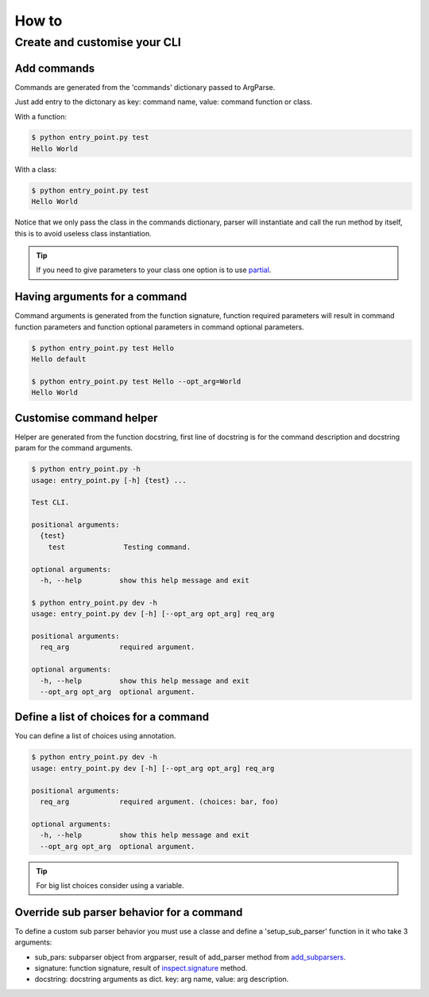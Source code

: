 How to
======


Create and customise your CLI
-----------------------------


Add commands
^^^^^^^^^^^^

Commands are generated from the 'commands' dictionary passed to ArgParse.

Just add entry to the dictonary as key: command name, value: command function or class.


With a function:

.. code-block:: python
    :linenos:
    :emphasize-lines: 3, 4, 5
    :caption: entry_point.py

    class EntryPoint:
        def __init__(self):
            self.commands = {
                'test': self.test_command
            }
            self.arg_parse_opt = {
                'description': 'Test CLI.'
            }

        def test_command(self):
            print('Hello World')

        def run(self):
            ArgParser(self.arg_parse_opt, self.commands).parse()


    if __name__ == '__main__':
        EntryPoint().run()

.. code-block:: console

    $ python entry_point.py test
    Hello World


With a class:

.. code-block:: python
    :linenos:
    :caption: entry_point.py

    class TestCommand:
        def run(self):
            print('Hello World')


    class EntryPoint:
        def __init__(self):
            self.commands = {
                'test': TestCommand
            }
            self.arg_parse_opt = {
                'description': 'Test CLI.'
            }

        def run(self):
            ArgParser(self.arg_parse_opt, self.commands).parse()


    if __name__ == '__main__':
        EntryPoint().run()

.. code-block:: console

    $ python entry_point.py test
    Hello World


Notice that we only pass the class in the commands dictionary, parser will instantiate and call the run method by itself, this is to avoid useless class instantiation.

.. TIP:: If you need to give parameters to your class one option is to use `partial`_.

.. _partial: https://docs.python.org/3.6/library/functools.html#functools.partial


Having arguments for a command
^^^^^^^^^^^^^^^^^^^^^^^^^^^^^^

Command arguments is generated from the function signature, function required parameters will result in command function parameters and function optional parameters in command optional parameters.

.. code-block:: python
    :linenos:

    def test_command(req_arg, opt_arg='default'):
        print('{} {}'.format(req_arg, opt_arg))

.. code-block:: console

    $ python entry_point.py test Hello
    Hello default

    $ python entry_point.py test Hello --opt_arg=World
    Hello World


Customise command helper
^^^^^^^^^^^^^^^^^^^^^^^^

Helper are generated from the function docstring, first line of docstring is for the command description and docstring param for the command arguments.

.. code-block:: python
    :linenos:

    def test_command(req_arg, opt_arg='default'):
        """
        Testing command.

        :param str req_arg: required argument.
        :param str opt_arg: optional argument.
        """
        print('{} {}'.format(req_arg, opt_arg))

.. code-block:: console

    $ python entry_point.py -h
    usage: entry_point.py [-h] {test} ...

    Test CLI.

    positional arguments:
      {test}
        test              Testing command.

    optional arguments:
      -h, --help         show this help message and exit

    $ python entry_point.py dev -h
    usage: entry_point.py dev [-h] [--opt_arg opt_arg] req_arg

    positional arguments:
      req_arg            required argument.

    optional arguments:
      -h, --help         show this help message and exit
      --opt_arg opt_arg  optional argument.


Define a list of choices for a command
^^^^^^^^^^^^^^^^^^^^^^^^^^^^^^^^^^^^^^

You can define a list of choices using annotation.

.. code-block:: python
    :linenos:

    def test_command(req_arg: ['foo', 'bar'], opt_arg='default'):
        """
        Testing command.

        :param str req_arg: required argument.
        :param str opt_arg: optional argument.
        """
        print('{} {}'.format(req_arg, opt_arg))

.. code-block:: console

    $ python entry_point.py dev -h
    usage: entry_point.py dev [-h] [--opt_arg opt_arg] req_arg

    positional arguments:
      req_arg            required argument. (choices: bar, foo)

    optional arguments:
      -h, --help         show this help message and exit
      --opt_arg opt_arg  optional argument.

.. TIP:: For big list choices consider using a variable.

    .. code-block:: python
        :linenos:

        _choices = ['arg' ...]
        def test_command(req_arg: _choices):
            pass

Override sub parser behavior for a command
^^^^^^^^^^^^^^^^^^^^^^^^^^^^^^^^^^^^^^^^^^

To define a custom sub parser behavior you must use a classe and define a 'setup_sub_parser' function in it who take 3 arguments:

- sub_pars: subparser object from argparser, result of add_parser method from `add_subparsers`_.

- signature: function signature, result of `inspect.signature`_ method.

- docstring: docstring arguments as dict. key: arg name, value: arg description.

.. _add_subparsers: https://docs.python.org/3.6/library/argparse.html#sub-commands

.. _inspect.signature: https://docs.python.org/3.6/library/inspect.html#introspecting-callables-with-the-signature-object
